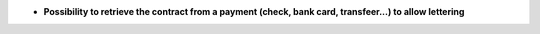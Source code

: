 - **Possibility to retrieve the contract from a payment (check, bank card, transfeer...)
  to allow lettering**
